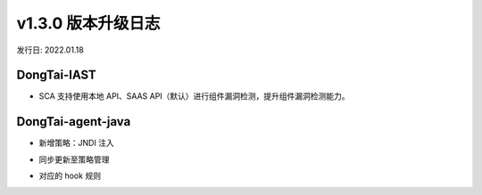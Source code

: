 v1.3.0 版本升级日志
=====================
发行日: 2022.01.18


**DongTai-IAST**
^^^^^^^^^^^^^^^^

- SCA 支持使用本地 API、SAAS API（默认）进行组件漏洞检测，提升组件漏洞检测能力。

**DongTai-agent-java**
^^^^^^^^^^^^^^^^^^^^^^

- 新增策略：JNDI 注入
.. image:: ../_static/10_log/v1.3.0/01.png
  :alt: concept_arch
  :align: center

- 同步更新至策略管理
.. image:: ../_static/10_log/v1.3.0/02.png
  :alt: concept_arch
  :align: center

- 对应的 hook 规则
.. image:: ../_static/10_log/v1.3.0/03.png
  :alt: concept_arch
  :align: center
